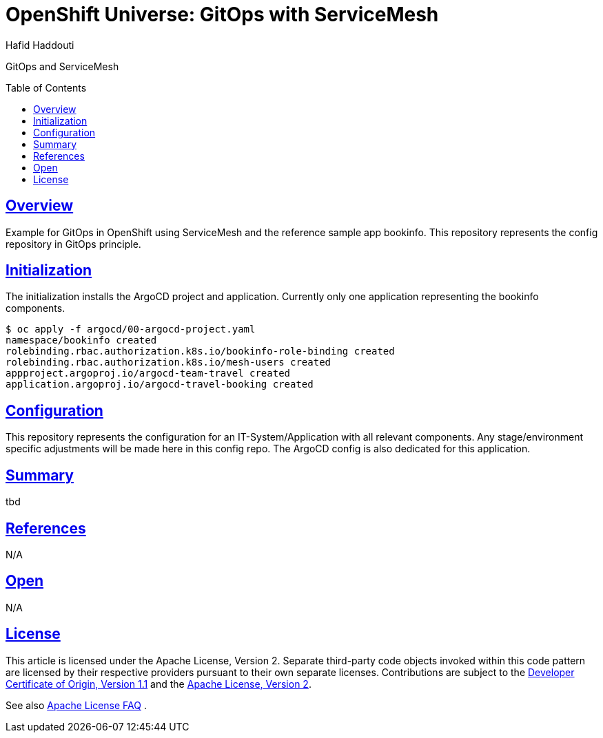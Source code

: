 = OpenShift Universe: GitOps with ServiceMesh
:author: Hafid Haddouti
:toc: macro
:toclevels: 4
:sectlinks:
:sectanchors:

GitOps and ServiceMesh

toc::[]

== Overview

Example for GitOps in OpenShift using ServiceMesh and the reference sample app bookinfo.
This repository represents the config repository in GitOps principle.

== Initialization

The initialization installs the ArgoCD project and application. Currently only one application representing the bookinfo components.

----
$ oc apply -f argocd/00-argocd-project.yaml
namespace/bookinfo created
rolebinding.rbac.authorization.k8s.io/bookinfo-role-binding created
rolebinding.rbac.authorization.k8s.io/mesh-users created
appproject.argoproj.io/argocd-team-travel created
application.argoproj.io/argocd-travel-booking created
----

== Configuration

This repository represents the configuration for an IT-System/Application with all relevant components. Any stage/environment specific adjustments will be made here in this config repo.
The ArgoCD config is also dedicated for this application.

== Summary

tbd

== References

N/A

== Open

N/A


== License

This article is licensed under the Apache License, Version 2.
Separate third-party code objects invoked within this code pattern are licensed by their respective providers pursuant
to their own separate licenses. Contributions are subject to the
link:https://developercertificate.org/[Developer Certificate of Origin, Version 1.1] and the
link:https://www.apache.org/licenses/LICENSE-2.0.txt[Apache License, Version 2].

See also link:https://www.apache.org/foundation/license-faq.html#WhatDoesItMEAN[Apache License FAQ]
.
